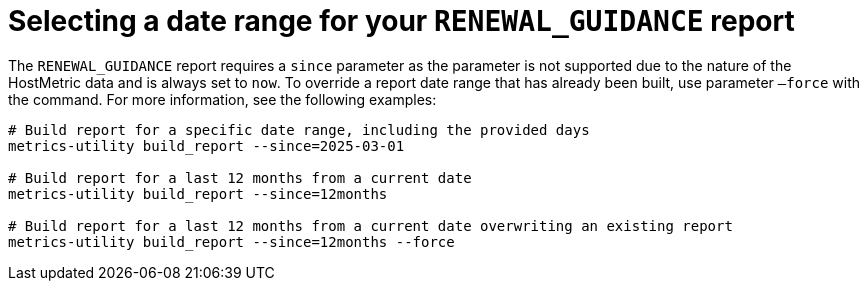 :_mod-docs-content-type: REFERENCE

[id="ref-select-a-date-range"]

= Selecting a date range for your `RENEWAL_GUIDANCE` report

The `RENEWAL_GUIDANCE` report requires a `since` parameter as the parameter is not supported due to the nature of the HostMetric data and is always set to `now`. To override a report date range that has already been built, use parameter `–force` with the command. For more information, see the following examples:

----
# Build report for a specific date range, including the provided days
metrics-utility build_report --since=2025-03-01 

# Build report for a last 12 months from a current date
metrics-utility build_report --since=12months

# Build report for a last 12 months from a current date overwriting an existing report
metrics-utility build_report --since=12months --force
----